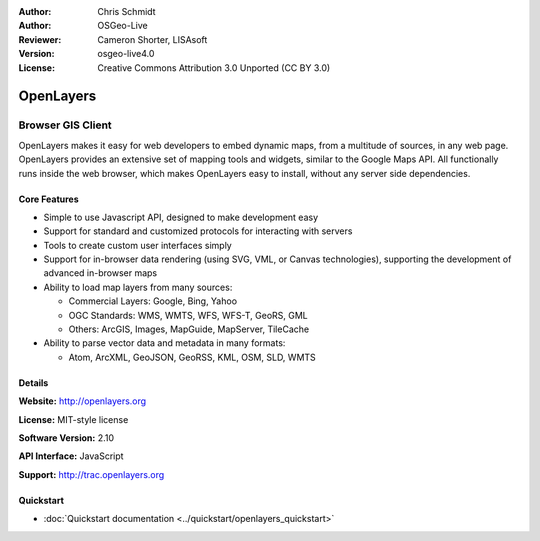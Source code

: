 :Author: Chris Schmidt
:Author: OSGeo-Live
:Reviewer: Cameron Shorter, LISAsoft
:Version: osgeo-live4.0
:License: Creative Commons Attribution 3.0 Unported (CC BY 3.0)

.. _openlayers-overview:

.. image:: ../../images/project_logos/logo-OpenLayers-large.png
  :scale: 50 %
  :alt: project logo
  :align: right
  :target: http://openlayers.org/

.. image:: ../../images/logos/OSGeo_project.png
  :scale: 100 %
  :alt: OSGeo Project
  :align: right
  :target: http://www.osgeo.org


OpenLayers
================================================================================

Browser GIS Client
~~~~~~~~~~~~~~~~~~~~~~~~~~~~~~~~~~~~~~~~~~~~~~~~~~~~~~~~~~~~~~~~~~~~~~~~~~~~~~~~

.. image:: ../../images/screenshots/800x600/openlayers-basic.png
  :scale: 100 %
  :alt: screenshot
  :align: right

OpenLayers makes it easy for web developers to embed dynamic maps, from a
multitude of sources, in any web page. OpenLayers provides an extensive set of
mapping tools and widgets, similar to the Google Maps API. All functionally
runs inside the web browser, which makes OpenLayers easy to install, without
any server side dependencies.

Core Features
--------------------------------------------------------------------------------

* Simple to use Javascript API, designed to make development easy
* Support for standard and customized protocols for interacting with servers
* Tools to create custom user interfaces simply
* Support for in-browser data rendering (using SVG, VML, or Canvas technologies), supporting the development of advanced in-browser maps
* Ability to load map layers from many sources:
  
  * Commercial Layers: Google, Bing, Yahoo
  
  * OGC Standards: WMS, WMTS, WFS, WFS-T, GeoRS, GML
  
  * Others: ArcGIS, Images, MapGuide, MapServer, TileCache

* Ability to parse vector data and metadata in many formats:
  
  * Atom, ArcXML, GeoJSON, GeoRSS, KML, OSM, SLD, WMTS

Details
--------------------------------------------------------------------------------

**Website:** http://openlayers.org

**License:** MIT-style license

**Software Version:** 2.10

**API Interface:** JavaScript

**Support:** http://trac.openlayers.org 


Quickstart
--------------------------------------------------------------------------------

* :doc:`Quickstart documentation <../quickstart/openlayers_quickstart>`
